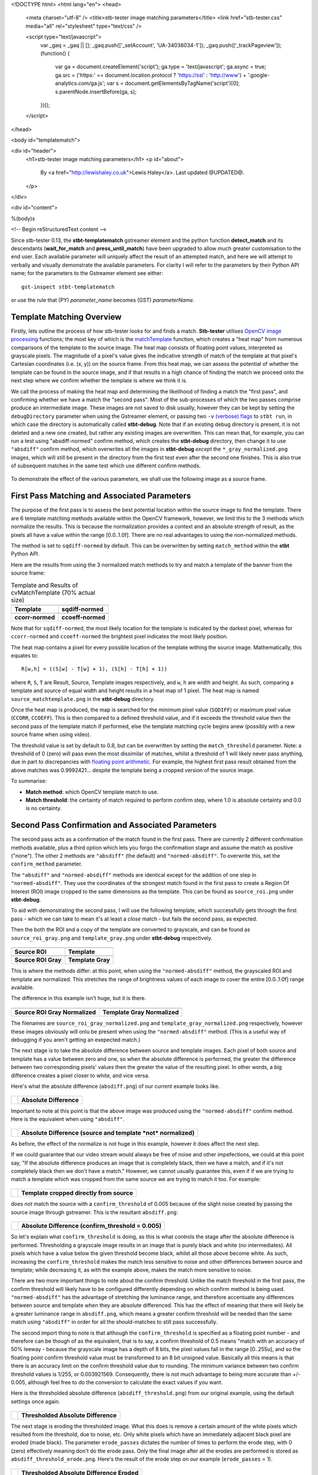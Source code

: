 <!DOCTYPE html>
<html lang="en">
<head>
  <meta charset="utf-8" />
  <title>stb-tester image matching parameters</title>
  <link href="stb-tester.css" media="all" rel="stylesheet" type="text/css" />

  <script type="text/javascript">
    var _gaq = _gaq || [];
    _gaq.push(['_setAccount', 'UA-34036034-1']);
    _gaq.push(['_trackPageview']);
    (function() {
      var ga = document.createElement('script'); ga.type = 'text/javascript'; ga.async = true;
      ga.src = ('https:' == document.location.protocol ? 'https://ssl' : 'http://www') + '.google-analytics.com/ga.js';
      var s = document.getElementsByTagName('script')[0]; s.parentNode.insertBefore(ga, s);
    })();
  </script>

</head>

<body id="templatematch">

<div id="header">
  <h1>stb-tester image matching parameters</h1>
  <p id="about">
    By <a href="http://lewishaley.co.uk">Lewis Haley</a>.
    Last updated @UPDATED@.
  </p>
</div>

<div id="content">

%(body)s

<!-- Begin reStructuredText content -->

Since stb-tester 0.13, the **stbt-templatematch** gstreamer element and the
python function **detect_match** and its descendants (**wait_for_match** and
**press_until_match**) have been upgraded to allow much greater
customisation to the end user. Each available parameter will uniquely affect the
result of an attempted match, and here we will attempt to verbally and visually
demonstrate the available parameters. For clarity I will refer to the parameters
by their Python API name; for the parameters to the Gstreamer element see either::

    gst-inspect stbt-templatematch

or use the rule that (PY) `parameter_name` becomes (GST) `parameterName`.

.. image:: match-parameters-graphic.png
    :width: 640
    :height: 400
    :align: center

Template Matching Overview
==========================

Firstly, lets outline the process of how stb-tester looks for and finds a match.
**Stb-tester** utilises `OpenCV image processing`_ functions; the most key of
which is the `matchTemplate`_ function, which creates a "heat map" from numerous
comparisons of the template to the source image. The heat map consists of
floating point values, interpreted as grayscale pixels. The magnitude of a
pixel's value gives the indicative strength of match of the template at that
pixel's Cartesian coordinates (i.e. (x, y)) on the source frame. From this heat
map, we can assess the potential of whether the template can be found in the
source image, and if that results in a high chance of finding the match we
proceed onto the next step where we confirm whether the template is where we
think it is.

We call the process of making the heat map and determining the likelihood
of finding a match the "first pass", and confirming whether we have a match the
"second pass". Most of the sub-processes of which the two passes comprise
produce an intermediate image. These images are not saved to disk usually,
however they can be kept by setting the ``debugDirectory`` parameter when using
the Gstreamer element, or passing two ``-v`` `(verbose) flags`_ to ``stbt run``,
in which case the directory is automatically called **stbt-debug**. Note that if
an existing debug directory is present, it is not deleted and a new one created,
but rather any existing images are overwritten. This can mean that, for example,
you can run a test using "absdiff-normed" confirm method, which creates the
**stbt-debug** directory, then change it to use ``"absdiff"`` confirm method, which
overwrites all the images in **stbt-debug** *except* the ``*_gray_normalized.png``
images, which will still be present in the directory from the first test even
after the second one finishes. This is also true of subsequent matches in the
same test which use different confirm methods.


.. figure:: match-parameters-test-source.png
    :width: 640
    :height: 400
    :align: center
    :figwidth: 100%

    To demonstrate the effect of the various parameters, we shall use the
    following image as a source frame.

.. _OpenCV image processing: http://docs.opencv.org/modules/imgproc/doc/imgproc.html
.. _matchTemplate: http://docs.opencv.org/modules/imgproc/doc/object_detection.html
.. _(verbose) flags: http://stb-tester.com/stbt.html#global-options

First Pass Matching and Associated Parameters
=============================================

The purpose of the first pass is to assess the best
potential location within the source image to find the template. There are 6
template matching methods available within the OpenCV framework, however, we
limit this to the 3 methods which normalize the results.
This is because the normalization provides a context
and an absolute strength of result, as the pixels all have a value within the
range [0.0..1.0f]. There are no real advantages to using the non-normalized
methods.

The method is set to ``sqdiff-normed`` by default. This can
be overwritten by setting ``match_method`` within the **stbt** Python API.

Here are the results from using the 3 normalized match methods to try and match
a template of the banner from the source frame:

.. table:: Template and Results of cvMatchTemplate (70% actual size)

    ====================== =======================
    |temp|                 |meth1|
    **Template**           **sqdiff-normed**
    |meth3|                |meth5|
    **ccorr-normed**       **ccoeff-normed**
    ====================== =======================


.. |temp| image:: match-parameters-banner-template.png
    :width: 194
    :height: 123

.. |meth1| image:: match-parameters-match-method1.png
    :width: 447
    :height: 278
    :scale: 70%

.. |meth3| image:: match-parameters-match-method3.png
    :width: 447
    :height: 278
    :scale: 70%

.. |meth5| image:: match-parameters-match-method5.png
    :width: 447
    :height: 278
    :scale: 70%

Note that for ``sqdiff-normed``, the most likely location for the template
is indicated by the darkest pixel, whereas for ``ccorr-normed`` and
``ccoeff-normed`` the brightest pixel indicates the most likely position.

The heat map contains a pixel for every possible location of the template
withing the source image. Mathematically, this equates to::

    R[w,h] = ((S[w] - T[w] + 1), (S[h] - T[h] + 1))

where ``R``, ``S``, ``T`` are Result, Source, Template images respectively,
and ``w``, ``h`` are width and height. As such, comparing a template and source
of equal width and height results in a heat map of 1 pixel. The heat map is
named ``source_matchtemplate.png`` in the **stbt-debug** directory.

Once the heat map is produced, the map is searched for the minimum pixel value
(``SQDIFF``) or maximum pixel value (``CCORR``, ``CCOEFF``). This is then
compared to a defined threshold value, and if it exceeds the threshold value
then the second pass of the template match if performed, else the template
matching cycle begins anew (possibly with a new source frame when using video).

The threshold value is set by default to 0.8, but can be overwritten by setting
the ``match_threshold`` parameter. Note: a threshold of 0 (zero) will pass even
the most dissimilar of matches, whilst a threshold of 1 will likely never pass
anything, due in part to discrepancies with `floating point arithmetic`_. For
example, the highest first pass result obtained from the above matches was
0.9992421... despite the template being a cropped version of the source image.

To summarise:

+ **Match method**: which OpenCV template match to use.
+ **Match threshold**: the certainty of match required to perform confirm step,
  where 1.0 is absolute certainty and 0.0 is no certainty.

.. _floating point arithmetic: http://docs.python.org/2/tutorial/floatingpoint.html

Second Pass Confirmation and Associated Parameters
==================================================

The second pass acts as a confirmation of the match found in the first pass.
There are currently 2 different confirmation methods available, plus a third
option which lets you forgo the confirmation stage and assume the match as
positive ("none"). The other 2 methods are ``"absdiff"`` (the default) and
``"normed-absdiff"``. To overwrite
this, set the ``confirm_method`` parameter.

The ``"absdiff"`` and ``"normed-absdiff"`` methods are identical except for the addition
of one step in ``"normed-absdiff"``. They use the coordinates of the strongest match
found in the first pass to create a Region Of Interest (ROI) image cropped to
the same dimensions as the template. This can be found as ``source_roi.png`` under
**stbt-debug**.

To aid with demonstrating the second pass, I will use the following template,
which successfully gets through the first pass - which we can take to mean it's
at least a *close* match - but fails the second pass, as expected.

Then the both the ROI and a copy of the template are converted to grayscale,
and can be found as ``source_roi_gray.png`` and ``template_gray.png`` under
**stbt-debug** respectively.

.. table:: \

    =================== =================
    |rs-roi|            |rs-temp|
    **Source ROI**      **Template**
    |rs-roi-gray|       |rs-temp-gray|
    **Source ROI Gray** **Template Gray**
    =================== =================

.. |rs-roi| image:: match-parameters-rotated-sun-source-roi.png

.. |rs-temp| image:: match-parameters-rotated-sun-template.png

.. |rs-roi-gray| image:: match-parameters-rotated-sun-source-roi-gray.png

.. |rs-temp-gray| image:: match-parameters-rotated-sun-template-gray.png

This is where the methods differ: at this point, when using the ``"normed-absdiff"``
method, the grayscaled ROI and template are normalized. This stretches the range
of brightness values of each image to cover the entire [0.0..1.0f] range
available.

The difference in this example isn't huge, but it is there.

.. table:: \

    ============================== ============================
    |rs-roi-gray-normed|           |rs-temp-gray-normed|
    **Source ROI Gray Normalized** **Template Gray Normalized**
    ============================== ============================

.. |rs-roi-gray-normed| image:: match-parameters-rotated-sun-source-roi-gray-normalized.png

.. |rs-temp-gray-normed| image:: match-parameters-rotated-sun-template-gray-normalized.png

The filenames are ``source_roi_gray_normalized.png`` and
``template_gray_normalized.png`` respectively, however these images obviously
will onlu be present when using the ``"normed-absdiff"`` method. (This is a useful
way of debugging if you aren't getting an exepected match.)

The next stage is to take the absolute difference between source and template
images. Each pixel of both source and template has a value between zero and one,
so when the absolute difference is performed, the greater the difference between
two corresponding pixels' values then the greater the value of the resulting
pixel. In other words, a big difference creates a pixel closer to white, and
vice versa.

Here's what the absolute difference (``absdiff.png``) of our current example
looks like.

.. table:: \

    ======================= =======================
    |rs-absdiff-normed|     **Absolute Difference**
    ======================= =======================

.. |rs-absdiff-normed| image:: match-parameters-rotated-sun-absdiff-normalized.png

Important to note at this point is that the above image was produced using
the ``"normed-absdiff"`` confirm method. Here is the equivalent when using ``"absdiff"``.

.. table:: \

    ============ ==============================================================
    |rs-absdiff| **Absolute Difference (source and template *not* normalized)**
    ============ ==============================================================

.. |rs-absdiff| image:: match-parameters-rotated-sun-absdiff.png

As before, the effect of the normalize is not huge in this example, however it
does affect the next step.

If we could guarantee that our video stream would always be free of noise and
other impefections, we could at this point say, "If the absolute difference
produces an image that is completely black, then we have a match, and if it's
not completely black then we don't have a match." However, we cannot usually
guarantee this, even if if we are trying to match a template which was cropped
from the same source we are trying to match it too. For example:

.. table:: \

    ============= =========================================
    |banner-temp| **Template cropped directly from source**
    ============= =========================================

.. |banner-temp| image:: match-parameters-banner-template.png

does *not* match the source with a ``confirm_threshold`` of 0.005 because of the
slight noise created by passing the source image through gstreamer. This is
the resultant ``absdiff.png``:

.. table:: \

    =========================== =====================================================
    |banner-low-thresh-absdiff| **Absolute Difference (confirm_threshold = 0.005)**
    =========================== =====================================================

.. |banner-low-thresh-absdiff| image:: match-parameters-banner-low-threshold-absdiff.png

So let's explain what ``confirm_threshold`` is doing, as this is what controls
the stage after the absolute difference is performed. Thresholding a grayscale
image results in an image that is purely black and white (no intermediates).
All pixels which have a value below the given threshold become black, whilst all
those above become white. As such, increasing the ``confirm_threshold`` makes the
match less sensitive to noise and other differences between source and template;
while decreasing it, as with the example above, makes the match more sensitive
to noise.

There are two more important things to note about the confirm threshold. Unlike
the match threshold in the first pass, the confirm threshold will likely have
to be configured differently depending on which confirm method is being used.
``"normed-absdiff"`` has the advantage of stretching the luminance range, and
therefore accentuate any differences between source and template when they are
absolute differenced. This has the effect of meaning that there will likely be
a greater luminance range in ``absdiff.png``, which means a greater confirm
threshold will be needed than the same match using ``"absdiff"`` in order for all
the should-matches to still pass successfully.

The second import thing to note is that although the ``confirm_threshold`` is
specified as a floating point number - and therefore can be though of as the
equivalent, that is to say, a confirm threshold of 0.5 means "match with an
accuracy of 50% leeway - because the grayscale image has a depth of 8 bits, the
pixel values fall in the range [0..255u], and so the floating point confirm
threshold value must be transformed to an 8 bit unsigned value. Basically all
this means is that there is an accuracy limit on the confirm threshold value
due to rounding. The minimum variance between two confirm threshold values is
1/255, or 0.003921569. Consequently, there is not  much advantage to being more
accurate than +/- 0.005, although feel free to do the conversion to calculate
the exact values if you want.

Here is the thresholded absolute difference (``absdiff_threshold.png``) from our
original example, using the default settings once again.

.. table:: \

    =================== ===================================
    |rs-absdiff-thresh| **Thresholded Absolute Difference**
    =================== ===================================

.. |rs-absdiff-thresh| image:: match-parameters-rotated-sun-absdiff-threshold.png

The next stage is eroding the thresholded image. What this does is remove a
certain amount of the white pixels which resulted from the threshold, due
to noise, etc. Only white pixels which have an immediately adjacent black pixel
are eroded (made black). The parameter ``erode_passes`` dictates the number of
times to perform the erode step, with 0 (zero) effectively meaning don't do
the erode pass. Only the final image after all the erodes are performed is
stored as ``absdiff_threshold_erode.png``. Here's the result of the erode step
on our example (``erode_passes`` = 1).

.. table:: \

    ========================= ==========================================
    |rs-absdiff-thresh-erode| **Thresholded Absolute Difference Eroded**
    ========================= ==========================================

.. |rs-absdiff-thresh-erode| image:: match-parameters-rotated-sun-absdiff-threshold-erode.png

The threshold and the erode might seem to do similar things: they do, however
the erodes are much more aggressive and less fine-tunable than changing the
threshold. A good practice is to change the ``confirm_threshold`` to account for
incidental noise and small variations, and to use more than one erode pass
if you are trying to match a template which is *known* to be different to the
source. See the `Confirm Threshold VS Erode Passes`_ section. Another
example of this could be if you are trying to match a generic template to a
button where you want to ignore the text label on the button.
Here's the effect of two erode passes on with our example.

.. table:: \

    =========================== ===============================================================
    |rs-absdiff-thresh-2-erode| **Thresholded Absolute Difference Eroded (erode_passes = 2)**
    =========================== ===============================================================

.. |rs-absdiff-thresh-2-erode| image:: match-parameters-rotated-sun-absdiff-threshold-2-erodes.png

The final step is to count the number of white pixels which remain. There must
be no white pixels remaining for the match to be deemed positive. Our above
example, even with two erode passes, does not meet this criteria, though it
would if we increased it to three erode passes.

To summarise:

+ **Confirm method**: which confirm method to use.
+ **Confirm threshold**: the leniancy for taking noise and slight variation into
  account, where 0.0 is no leniancy and 1.0 is complete leniancy.
+ **Erode passes**: how many times to erode the ``absdiff_threshold.png`` image.


Confirm Threshold VS Erode Passes
=================================

Let's see an example of where an increased number of ``erode_passes`` can be too
strong and lead to a false positive match. We'll use a version of our source
frame which has had noise added to it, and try to match the rabbit.

.. table:: \

    ====================== ===================
    |noisy-source|         |bunny-template|
    **Noisy Source Frame** **Rabbit Template**
    ====================== ===================

.. |noisy-source| image:: match-parameters-noisy-source.png

.. |bunny-template| image:: match-parameters-bunny-template.png

We can account for this noisy and get the match we watch either by increasing
the confirm threshold from 0.28 to 0.31, or by increasing the number of erode
passes from 1 to 2. However, imagine our source frame is a UI, and the rabbit is
a button which when highlighted gets a thicker border, as such

.. table:: \

    ================================= ===================================================
    |noisy-thick-border-bunny-source| **Rabbit "button" highlighted with thicker border**
    ================================= ===================================================

.. |noisy-thick-border-bunny-source| image:: match-parameters-noisy-thick-border-bunny-source.png

This will only match with a confirm threshold of 0.54 - which is safely above
what is required to pass the noisy frame - so we won't get a false positive.
But it *will* match with 2 erode passes - the same as the noisy frame - which
could lead to a false positive.

<!-- End reStructuredText content -->

</div>

<div id="footer">
<p>
  This article copyright © 2013 <a href="http://www.youview.com">YouView TV
  Ltd</a>.<br />
  Licensed under a <a rel="license"
  href="http://creativecommons.org/licenses/by-sa/3.0/">Creative Commons
  Attribution-ShareAlike 3.0 Unported license</a>.
</p>
</div>

</body>
</html>
